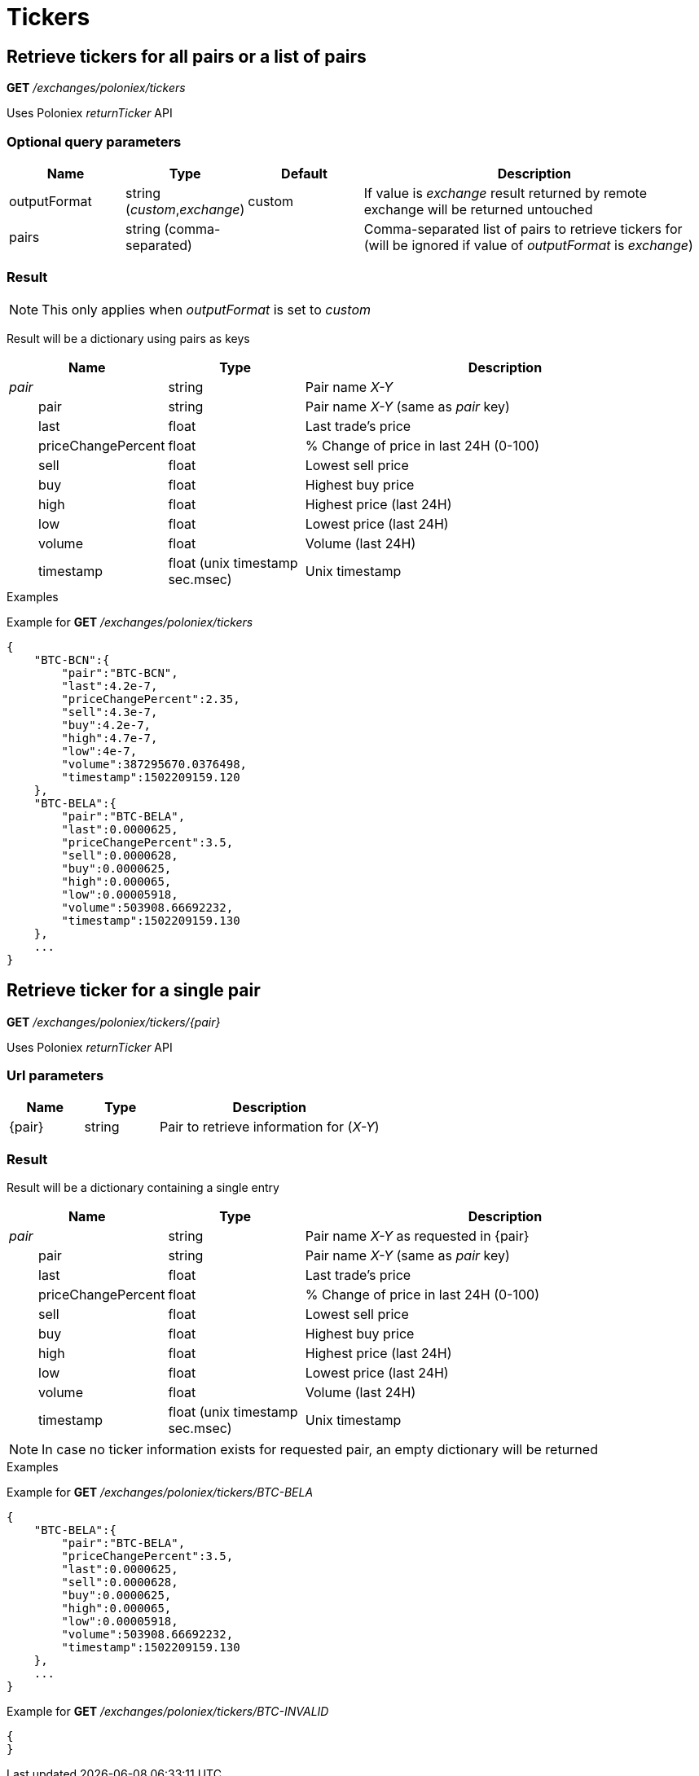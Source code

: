 = Tickers

== Retrieve tickers for all pairs or a list of pairs

*GET* _/exchanges/poloniex/tickers_

Uses Poloniex _returnTicker_ API

=== Optional query parameters

[cols="1,1a,1a,3a", options="header"]
|===

|Name
|Type
|Default
|Description

|outputFormat
|string (_custom_,_exchange_)
|custom
|If value is _exchange_ result returned by remote exchange will be returned untouched

|pairs
|string (comma-separated)
|
|Comma-separated list of pairs to retrieve tickers for (will be ignored if value of _outputFormat_ is _exchange_)

|===

=== Result

[NOTE]
====
This only applies when _outputFormat_ is set to _custom_
====

Result will be a dictionary using pairs as keys

[cols="1,1a,3a", options="header"]
|===
|Name
|Type
|Description

|_pair_
|string
|Pair name _X-Y_

|{nbsp}{nbsp}{nbsp}{nbsp}{nbsp}{nbsp}{nbsp}{nbsp}pair
|string
|Pair name _X-Y_ (same as _pair_ key)

|{nbsp}{nbsp}{nbsp}{nbsp}{nbsp}{nbsp}{nbsp}{nbsp}last
|float
|Last trade's price

|{nbsp}{nbsp}{nbsp}{nbsp}{nbsp}{nbsp}{nbsp}{nbsp}priceChangePercent
|float
|% Change of price in last 24H (0-100)

|{nbsp}{nbsp}{nbsp}{nbsp}{nbsp}{nbsp}{nbsp}{nbsp}sell
|float
|Lowest sell price

|{nbsp}{nbsp}{nbsp}{nbsp}{nbsp}{nbsp}{nbsp}{nbsp}buy
|float
|Highest buy price

|{nbsp}{nbsp}{nbsp}{nbsp}{nbsp}{nbsp}{nbsp}{nbsp}high
|float
|Highest price (last 24H)

|{nbsp}{nbsp}{nbsp}{nbsp}{nbsp}{nbsp}{nbsp}{nbsp}low
|float
|Lowest price (last 24H)

|{nbsp}{nbsp}{nbsp}{nbsp}{nbsp}{nbsp}{nbsp}{nbsp}volume
|float
|Volume (last 24H)

|{nbsp}{nbsp}{nbsp}{nbsp}{nbsp}{nbsp}{nbsp}{nbsp}timestamp
|float (unix timestamp sec.msec)
|Unix timestamp

|===

.Examples

Example for *GET* _/exchanges/poloniex/tickers_

[source,json]
----
{
    "BTC-BCN":{
        "pair":"BTC-BCN",
        "last":4.2e-7,
        "priceChangePercent":2.35,
        "sell":4.3e-7,
        "buy":4.2e-7,
        "high":4.7e-7,
        "low":4e-7,
        "volume":387295670.0376498,
        "timestamp":1502209159.120
    },
    "BTC-BELA":{
        "pair":"BTC-BELA",
        "last":0.0000625,
        "priceChangePercent":3.5,
        "sell":0.0000628,
        "buy":0.0000625,
        "high":0.000065,
        "low":0.00005918,
        "volume":503908.66692232,
        "timestamp":1502209159.130
    },
    ...
}
----

== Retrieve ticker for a single pair

*GET* _/exchanges/poloniex/tickers/{pair}_

Uses Poloniex _returnTicker_ API

=== Url parameters

[cols="1,1a,3a", options="header"]
|===

|Name
|Type
|Description

|{pair}
|string
|Pair to retrieve information for (_X-Y_)

|===

=== Result

Result will be a dictionary containing a single entry

[cols="1,1a,3a", options="header"]
|===
|Name
|Type
|Description

|_pair_
|string
|Pair name _X-Y_ as requested in {pair}

|{nbsp}{nbsp}{nbsp}{nbsp}{nbsp}{nbsp}{nbsp}{nbsp}pair
|string
|Pair name _X-Y_ (same as _pair_ key)

|{nbsp}{nbsp}{nbsp}{nbsp}{nbsp}{nbsp}{nbsp}{nbsp}last
|float
|Last trade's price

|{nbsp}{nbsp}{nbsp}{nbsp}{nbsp}{nbsp}{nbsp}{nbsp}priceChangePercent
|float
|% Change of price in last 24H (0-100)

|{nbsp}{nbsp}{nbsp}{nbsp}{nbsp}{nbsp}{nbsp}{nbsp}sell
|float
|Lowest sell price

|{nbsp}{nbsp}{nbsp}{nbsp}{nbsp}{nbsp}{nbsp}{nbsp}buy
|float
|Highest buy price

|{nbsp}{nbsp}{nbsp}{nbsp}{nbsp}{nbsp}{nbsp}{nbsp}high
|float
|Highest price (last 24H)

|{nbsp}{nbsp}{nbsp}{nbsp}{nbsp}{nbsp}{nbsp}{nbsp}low
|float
|Lowest price (last 24H)

|{nbsp}{nbsp}{nbsp}{nbsp}{nbsp}{nbsp}{nbsp}{nbsp}volume
|float
|Volume (last 24H)

|{nbsp}{nbsp}{nbsp}{nbsp}{nbsp}{nbsp}{nbsp}{nbsp}timestamp
|float (unix timestamp sec.msec)
|Unix timestamp

|===

[NOTE]
====
In case no ticker information exists for requested pair, an empty dictionary will be returned
====

.Examples

Example for *GET* _/exchanges/poloniex/tickers/BTC-BELA_

[source,json]
----
{
    "BTC-BELA":{
        "pair":"BTC-BELA",
        "priceChangePercent":3.5,
        "last":0.0000625,
        "sell":0.0000628,
        "buy":0.0000625,
        "high":0.000065,
        "low":0.00005918,
        "volume":503908.66692232,
        "timestamp":1502209159.130
    },
    ...
}
----

Example for *GET* _/exchanges/poloniex/tickers/BTC-INVALID_

[source,json]
----
{
}
----
